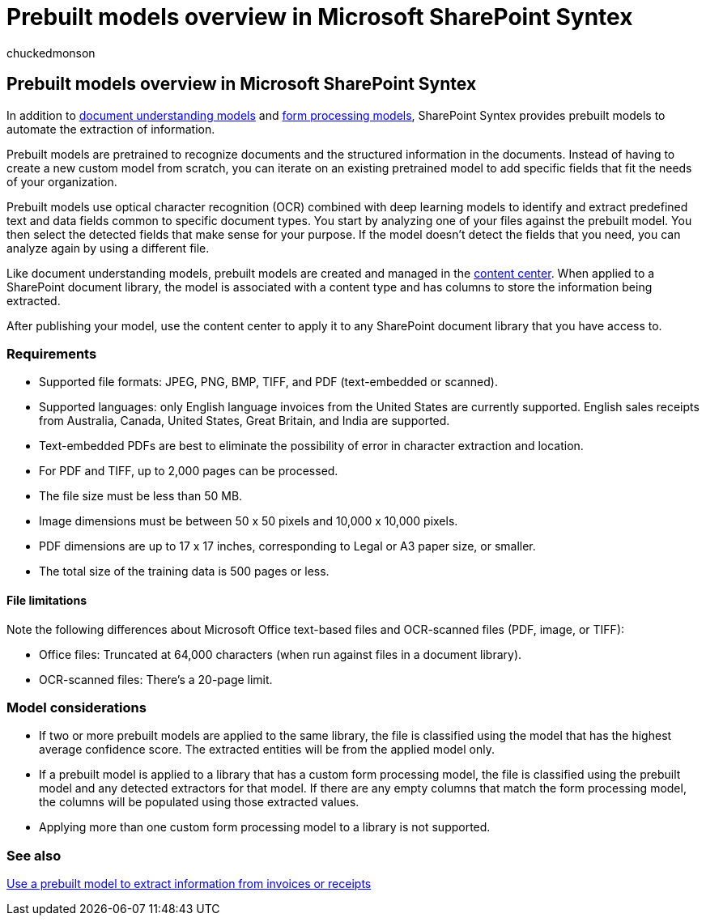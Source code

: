 = Prebuilt models overview in Microsoft SharePoint Syntex
:audience: admin
:author: chuckedmonson
:description: Learn about prebuilt models in Microsoft SharePoint Syntex.
:manager: pamgreen
:ms.author: chucked
:ms.collection: ["enabler-strategic", "m365initiative-syntex"]
:ms.customer: intro-overview
:ms.localizationpriority: medium
:ms.reviewer: ssquires
:ms.service: microsoft-365-enterprise
:ms.topic: article
:search.appverid:

== Prebuilt models overview in Microsoft SharePoint Syntex

In addition to xref:document-understanding-overview.adoc[document understanding models] and xref:form-processing-overview.adoc[form processing models], SharePoint Syntex provides prebuilt models to automate the extraction of information.

Prebuilt models are pretrained to recognize documents and the structured information in the documents.
Instead of having to create a new custom model from scratch, you can iterate on an existing pretrained model to add specific fields that fit the needs of your organization.

Prebuilt models use optical character recognition (OCR) combined with deep learning models to identify and extract predefined text and data fields common to specific document types.
You start by analyzing one of your files against the prebuilt model.
You then select the detected fields that make sense for your purpose.
If the model doesn't detect the fields that you need, you can analyze again by using a different file.

Like document understanding models, prebuilt models are created and managed in the xref:create-a-content-center.adoc[content center].
When applied to a SharePoint document library, the model is associated with a content type and has columns to store the information being extracted.

After publishing your model, use the content center to apply it to any SharePoint document library that you have access to.

=== Requirements

* Supported file formats: JPEG, PNG, BMP, TIFF, and PDF (text-embedded or scanned).
* Supported languages: only English language invoices from the United States are currently supported.
English sales receipts from Australia, Canada, United States, Great Britain, and India are supported.
* Text-embedded PDFs are best to eliminate the possibility of error in character extraction and location.
* For PDF and TIFF, up to 2,000 pages can be processed.
* The file size must be less than 50 MB.
* Image dimensions must be between 50 x 50 pixels and 10,000 x 10,000 pixels.
* PDF dimensions are up to 17 x 17 inches, corresponding to Legal or A3 paper size, or smaller.
* The total size of the training data is 500 pages or less.

==== File limitations

Note the following differences about Microsoft Office text-based files and OCR-scanned files (PDF, image, or TIFF):

* Office files: Truncated at 64,000 characters (when run against files in a document library).
* OCR-scanned files: There's a 20-page limit.

=== Model considerations

* If two or more prebuilt models are applied to the same library, the file is classified using the model that has the highest average confidence score.
The extracted entities will be from the applied model only.
* If a prebuilt model is applied to a library that has a custom form processing model, the file is classified using the prebuilt model and any detected extractors for that model.
If there are any empty columns that match the form processing model, the columns will be populated using those extracted values.
* Applying more than one custom form processing model to a library is not supported.

=== See also

xref:prebuilt-models.adoc[Use a prebuilt model to extract information from invoices or receipts]
